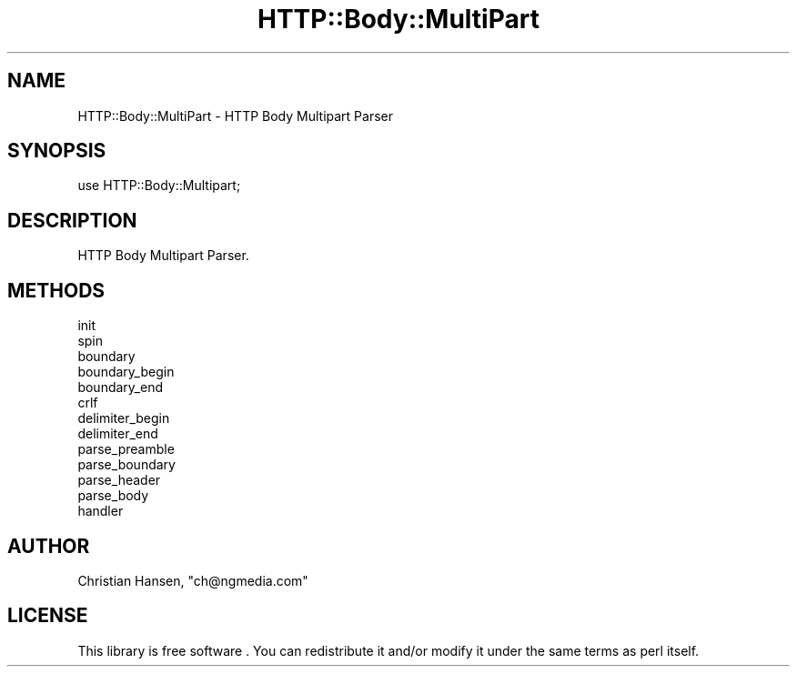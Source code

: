.\" -*- mode: troff; coding: utf-8 -*-
.\" Automatically generated by Pod::Man 5.01 (Pod::Simple 3.43)
.\"
.\" Standard preamble:
.\" ========================================================================
.de Sp \" Vertical space (when we can't use .PP)
.if t .sp .5v
.if n .sp
..
.de Vb \" Begin verbatim text
.ft CW
.nf
.ne \\$1
..
.de Ve \" End verbatim text
.ft R
.fi
..
.\" \*(C` and \*(C' are quotes in nroff, nothing in troff, for use with C<>.
.ie n \{\
.    ds C` ""
.    ds C' ""
'br\}
.el\{\
.    ds C`
.    ds C'
'br\}
.\"
.\" Escape single quotes in literal strings from groff's Unicode transform.
.ie \n(.g .ds Aq \(aq
.el       .ds Aq '
.\"
.\" If the F register is >0, we'll generate index entries on stderr for
.\" titles (.TH), headers (.SH), subsections (.SS), items (.Ip), and index
.\" entries marked with X<> in POD.  Of course, you'll have to process the
.\" output yourself in some meaningful fashion.
.\"
.\" Avoid warning from groff about undefined register 'F'.
.de IX
..
.nr rF 0
.if \n(.g .if rF .nr rF 1
.if (\n(rF:(\n(.g==0)) \{\
.    if \nF \{\
.        de IX
.        tm Index:\\$1\t\\n%\t"\\$2"
..
.        if !\nF==2 \{\
.            nr % 0
.            nr F 2
.        \}
.    \}
.\}
.rr rF
.\" ========================================================================
.\"
.IX Title "HTTP::Body::MultiPart 3"
.TH HTTP::Body::MultiPart 3 2015-01-29 "perl v5.38.2" "User Contributed Perl Documentation"
.\" For nroff, turn off justification.  Always turn off hyphenation; it makes
.\" way too many mistakes in technical documents.
.if n .ad l
.nh
.SH NAME
HTTP::Body::MultiPart \- HTTP Body Multipart Parser
.SH SYNOPSIS
.IX Header "SYNOPSIS"
.Vb 1
\&    use HTTP::Body::Multipart;
.Ve
.SH DESCRIPTION
.IX Header "DESCRIPTION"
HTTP Body Multipart Parser.
.SH METHODS
.IX Header "METHODS"
.IP init 4
.IX Item "init"
.PD 0
.IP spin 4
.IX Item "spin"
.IP boundary 4
.IX Item "boundary"
.IP boundary_begin 4
.IX Item "boundary_begin"
.IP boundary_end 4
.IX Item "boundary_end"
.IP crlf 4
.IX Item "crlf"
.IP delimiter_begin 4
.IX Item "delimiter_begin"
.IP delimiter_end 4
.IX Item "delimiter_end"
.IP parse_preamble 4
.IX Item "parse_preamble"
.IP parse_boundary 4
.IX Item "parse_boundary"
.IP parse_header 4
.IX Item "parse_header"
.IP parse_body 4
.IX Item "parse_body"
.IP handler 4
.IX Item "handler"
.PD
.SH AUTHOR
.IX Header "AUTHOR"
Christian Hansen, \f(CW\*(C`ch@ngmedia.com\*(C'\fR
.SH LICENSE
.IX Header "LICENSE"
This library is free software . You can redistribute it and/or modify 
it under the same terms as perl itself.
